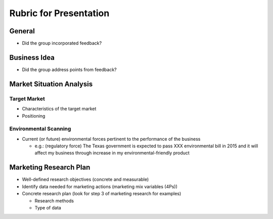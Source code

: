 .. rst3: filename: docs/syllabus/rubric-presentation

.. _rubric-presentation:

#######################################   
Rubric for Presentation
#######################################


..
    We are planning to do XXX business. 
    (Description of the business)
    
    Why this is a viable business
        Will there be enough demand?
            Target market
        Environmental Forces
            Environmental Forces which will be pertinent to the performance of your business
        
    Planned Marketing Mix: This you guys can do later
        Product
        Price
        Promotion
        Place        
        
    Marketing Research Plan
        Demand

General
+++++++

*   Did the group incorporated feedback?

Business Idea
+++++++++++++

*   Did the group address points from feedback?

Market Situation Analysis
+++++++++++++++++++++++++

Target Market
-----------------------------------------

*   Characteristics of the target market
*   Positioning


Environmental Scanning
-----------------------------------------
*   Current (or future) environmental forces pertinent to the performance of the business
    
    *   e.g.: (regulatory force) The Texas government is expected to pass XXX environmental bill in 2015 and it will affect my business through increase in my environmental-friendly product

Marketing Research Plan
+++++++++++++++++++++++

*   Well-defined research objectives (concrete and measurable)
*   Identify data needed for marketing actions (marketing mix variables (4Ps))
*   Concrete research plan (look for step 3 of marketing research for examples)
    
    *   Research methods
    *   Type of data

